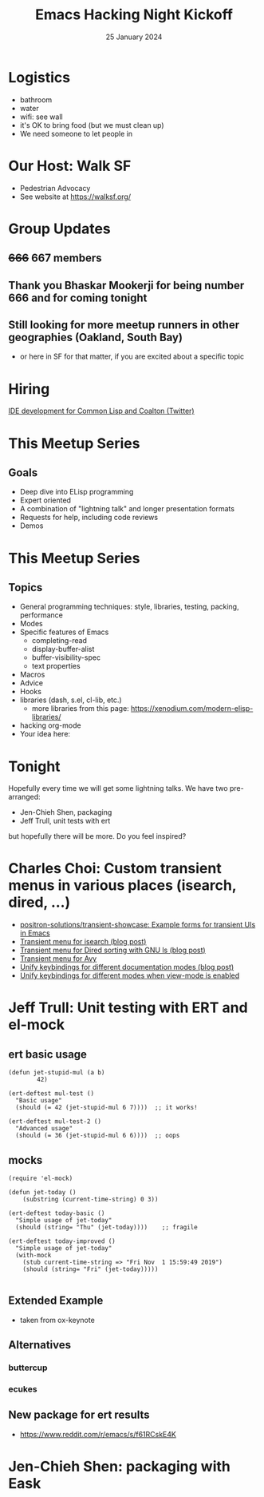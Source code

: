 #+TITLE: Emacs Hacking Night Kickoff
#+DATE: 25 January 2024
#+LATEX_CLASS_OPTIONS: [aspectratio=169]
#+OPTIONS: TOC:nil
* Logistics
- bathroom
- water
- wifi: see wall
- it's OK to bring food (but we must clean up)
- We need someone to let people in
* Our Host: Walk SF
- Pedestrian Advocacy
- See website at https://walksf.org/
* Group Updates
** +666+ 667 members
#+BEAMER: \pause
** Thank you Bhaskar Mookerji for being number 666 and for coming tonight
#+BEAMER: \pause
** Still looking for more meetup runners in other geographies (Oakland, South Bay)
- or here in SF for that matter, if you are excited about a specific topic
* Hiring
[[https://twitter.com/stylewarning/status/1748391641151635841][IDE development for Common Lisp and Coalton (Twitter)]]
* This Meetup Series
** Goals
- Deep dive into ELisp programming
- Expert oriented
- A combination of "lightning talk" and longer presentation formats
- Requests for help, including code reviews
- Demos
* This Meetup Series
** Topics
- General programming techniques: style, libraries, testing, packing, performance
- Modes
- Specific features of Emacs
  - completing-read
  - display-buffer-alist
  - buffer-visibility-spec
  - text properties
- Macros
- Advice
- Hooks
- libraries (dash, s.el, cl-lib, etc.)
  - more libraries from this page: https://xenodium.com/modern-elisp-libraries/
- hacking org-mode
- Your idea here:
* Tonight
Hopefully every time we will get some lightning talks. We have two pre-arranged:
- Jen-Chieh Shen, packaging
- Jeff Trull, unit tests with ert
but hopefully there will be more. Do you feel inspired?

* Charles Choi: Custom transient menus in various places (isearch, dired, ...)
- [[https://github.com/positron-solutions/transient-showcase][positron-solutions/transient-showcase: Example forms for transient UIs in Emacs]]
- [[http://yummymelon.com/devnull/highlighting-with-isearch.html][Transient menu for isearch (blog post)]]
- [[http://yummymelon.com/devnull/enhancing-dired-sorting-with-transient.html][Transient menu for Dired sorting with GNU ls (blog post)]]
- [[https://github.com/kickingvegas/cclisp/blob/b3fecd262b92cb3af77c4178224b159d7ed73463/cc-avy.el][Transient menu for Avy]]
- [[http://yummymelon.com/devnull/personalizing-emacs-doc-navigation.html][Unify keybindings for different documentation modes (blog post)]]
- [[http://yummymelon.com/devnull/enhancing-navigation-in-emacs-view-mode.html][Unify keybindings for different modes when view-mode is enabled]]
* Jeff Trull: Unit testing with ERT and el-mock
** ert basic usage
#+begin_src elisp
  (defun jet-stupid-mul (a b)
          42)

  (ert-deftest mul-test ()
    "Basic usage"
    (should (= 42 (jet-stupid-mul 6 7))))  ;; it works!

  (ert-deftest mul-test-2 ()
    "Advanced usage"
    (should (= 36 (jet-stupid-mul 6 6))))  ;; oops
#+end_src
** mocks
#+begin_src elisp
  (require 'el-mock)

  (defun jet-today ()
      (substring (current-time-string) 0 3))

  (ert-deftest today-basic ()
    "Simple usage of jet-today"
    (should (string= "Thu" (jet-today))))    ;; fragile

  (ert-deftest today-improved ()
    "Simple usage of jet-today"
    (with-mock
      (stub current-time-string => "Fri Nov  1 15:59:49 2019")
      (should (string= "Fri" (jet-today)))))

#+end_src

** Extended Example
- taken from ox-keynote
** Alternatives
*** buttercup
*** ecukes
** New package for ert results
- https://www.reddit.com/r/emacs/s/f61RCskE4K
* Jen-Chieh Shen: packaging with Eask

